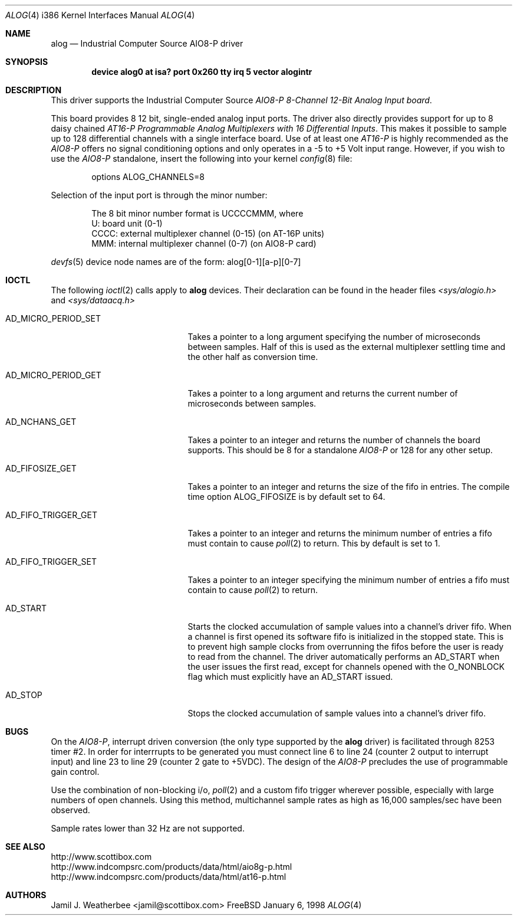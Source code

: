 .\"
.\" Copyright (c) 1998 Scottibox
.\" All rights reserved.
.\"
.\" 
.\" Redistribution and use in source and binary forms, with or without
.\" modification, are permitted provided that the following conditions
.\" are met:
.\" 1. Redistributions of source code must retain the above copyright
.\"    notice, this list of conditions and the following disclaimer
.\"    in this position and unchanged.
.\" 2. Redistributions in binary form must reproduce the above copyright
.\"    notice, this list of conditions and the following disclaimer in the
.\"    documentation and/or other materials provided with the distribution.
.\" 3. The name of the author may not be used to endorse or promote products
.\"    derived from this software without specific prior written permission
.\" 
.\" THIS SOFTWARE IS PROVIDED BY THE AUTHOR ``AS IS'' AND ANY EXPRESS OR
.\" IMPLIED WARRANTIES, INCLUDING, BUT NOT LIMITED TO, THE IMPLIED WARRANTIES
.\" OF MERCHANTABILITY AND FITNESS FOR A PARTICULAR PURPOSE ARE DISCLAIMED.
.\" IN NO EVENT SHALL THE AUTHOR BE LIABLE FOR ANY DIRECT, INDIRECT,
.\" INCIDENTAL, SPECIAL, EXEMPLARY, OR CONSEQUENTIAL DAMAGES (INCLUDING, BUT
.\" NOT LIMITED TO, PROCUREMENT OF SUBSTITUTE GOODS OR SERVICES; LOSS OF USE,
.\" DATA, OR PROFITS; OR BUSINESS INTERRUPTION) HOWEVER CAUSED AND ON ANY
.\" THEORY OF LIABILITY, WHETHER IN CONTRACT, STRICT LIABILITY, OR TORT
.\" (INCLUDING NEGLIGENCE OR OTHERWISE) ARISING IN ANY WAY OUT OF THE USE OF
.\" THIS SOFTWARE, EVEN IF ADVISED OF THE POSSIBILITY OF SUCH DAMAGE.
.\"
.\" Industrial Computer Source model AIO8-P
.\" 8 channel, moderate speed analog to digital converter board with
.\" 128 channel MUX capability via daisy-chained AT-16P units
.\" alog.c, character device driver, last revised January 6 1998
.\" See http://www.scottibox.com
.\"     http://www.indcompsrc.com/products/data/html/aio8g-p.html
.\"     http://www.indcompsrc.com/products/data/html/at16-p.html
.\"
.\" Written by: Jamil J. Weatherbee <jamil@scottibox.com>
.\"
.\"
.Dd January 6, 1998
.Dt ALOG 4 i386
.Os FreeBSD
.Sh NAME
.Nm alog
.Nd
Industrial Computer Source AIO8-P driver
.Sh SYNOPSIS
.Cd "device alog0 at isa? port 0x260 tty irq 5 vector alogintr"
.Sh DESCRIPTION
This driver supports the Industrial Computer Source \fIAIO8-P 8-Channel
12-Bit Analog Input board\fP.
.Pp
This board provides 8 12 bit, single-ended analog input ports.
The driver also directly provides support for up to 8 daisy chained 
\fIAT16-P Programmable Analog Multiplexers with 16 Differential Inputs\fP.
This makes it possible to sample up to 128 differential channels with a single
interface board.  
Use of at least one \fIAT16-P\fP is highly recommended as the \fIAIO8-P\fP
offers no signal conditioning options and only operates in a -5 to +5 Volt
input range.  However, if you wish to use the \fIAIO8-P\fP standalone,
insert the following into your kernel
.Xr config 8
file:
.Bd -literal -offset indent
options  ALOG_CHANNELS=8
.Ed
.Pp
Selection of the input port is through the minor number:
.Pp
.Bd -literal -offset indent
The 8 bit minor number format is UCCCCMMM, where
   U: board unit (0-1)
CCCC: external multiplexer channel (0-15) (on AT-16P units) 
 MMM: internal multiplexer channel (0-7) (on AIO8-P card)
.Ed
.Pp
.Xr devfs 5
device node names are of the form: alog[0-1][a-p][0-7] 
.Pp
.Sh IOCTL
The following
.Xr ioctl 2
calls apply to
.Nm
devices.  Their declaration can be found in the header files
.Pa <sys/alogio.h>
and
.Pa <sys/dataacq.h>
.Bl -tag -width AD_MICRO_PERIOD_SET
.It Dv AD_MICRO_PERIOD_SET
Takes a pointer to a long argument specifying the number of microseconds
between samples.  Half of this is used as the external multiplexer
settling time and the other half as conversion time.
.It Dv AD_MICRO_PERIOD_GET
Takes a pointer to a long argument and returns the current number of
microseconds between samples.
.It Dv AD_NCHANS_GET
Takes a pointer to an integer and returns the number of channels the board
supports.  This should be 8 for a standalone \fIAIO8-P\fP or 128 for any
other setup.
.It Dv AD_FIFOSIZE_GET
Takes a pointer to an integer and returns the size of the fifo in
entries.  The compile time option ALOG_FIFOSIZE is by default set to 64.
.It Dv AD_FIFO_TRIGGER_GET
Takes a pointer to an integer and returns the minimum number of entries a
fifo must contain to cause
.Xr poll 2
to return.  This by default is set to 1.
.It Dv AD_FIFO_TRIGGER_SET
Takes a pointer to an integer specifying the minimum number of entries a
fifo must contain to cause
.Xr poll 2
to return.
.It Dv AD_START
Starts the clocked accumulation of sample values into a channel's driver fifo.
When a channel is first opened its software fifo is initialized in the
stopped state.  This is to prevent high sample clocks from overrunning the
fifos before the user is ready to read from the channel.  The driver
automatically performs an AD_START when the user issues the first read,
except for channels opened with the O_NONBLOCK flag which must explicitly
have an AD_START issued.
.It Dv AD_STOP
Stops the clocked accumulation of sample values into a channel's driver fifo.
.Sh BUGS
On the \fIAIO8-P\fP, interrupt driven conversion (the only type
supported by the
.Nm
driver) is facilitated through 8253 timer #2.  In order for interrrupts to
be generated you must connect line 6 to line 24 (counter 2 output to
interrupt input) and line 23 to line 29 (counter 2 gate to +5VDC).
The design of the \fIAIO8-P\fP precludes the use of programmable
gain control.    
.Pp
Use the combination of non-blocking i/o, 
.Xr poll 2
and a custom fifo trigger
wherever possible, especially with large numbers of open channels.
Using this method, multichannel sample rates as high as 16,000 samples/sec
have been observed.
.Pp
Sample rates lower than 32 Hz are not supported.
.Sh SEE ALSO
.Bd -literal
http://www.scottibox.com
http://www.indcompsrc.com/products/data/html/aio8g-p.html
http://www.indcompsrc.com/products/data/html/at16-p.html
.Ed
.Sh AUTHORS
.An Jamil J. Weatherbee Aq jamil@scottibox.com
